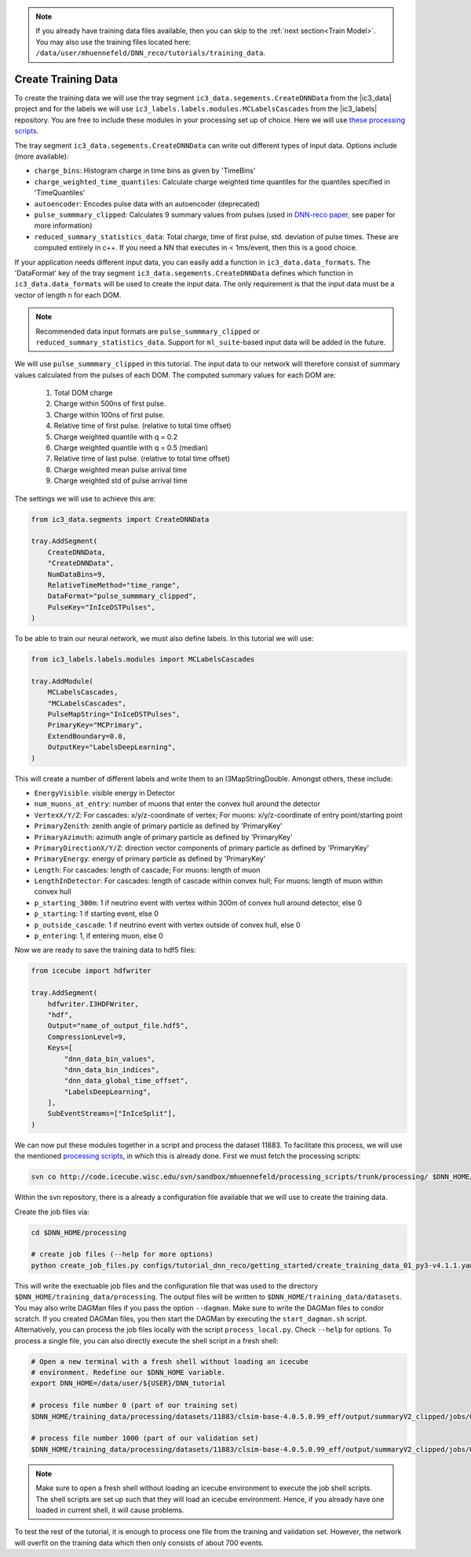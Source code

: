 .. IceCube DNN reconstruction

.. _create_training_data:

.. note::
    If you already have training data files available, then you can skip to the :ref:`next section<Train Model>`. You may also use the training files
    located here: ``/data/user/mhuennefeld/DNN_reco/tutorials/training_data``.

Create Training Data
********************

To create the training data we will use the tray
segment ``ic3_data.segements.CreateDNNData`` from the |ic3_data| project
and for the labels we will use ``ic3_labels.labels.modules.MCLabelsCascades``
from the |ic3_labels| repository.
You are free to include these modules in your processing set up of choice.
Here we will use
`these processing scripts <https://code.icecube.wisc.edu/projects/icecube/browser/IceCube/sandbox/mhuennefeld/processing_scripts>`_.

The tray segment ``ic3_data.segements.CreateDNNData`` can write out different
types of input data.
Options include (more available):

* ``charge_bins``: Histogram charge in time bins as given by 'TimeBins'
* ``charge_weighted_time_quantiles``: Calculate charge weighted time quantiles for the quantiles specified in 'TimeQuantiles'
* ``autoencoder``: Encodes pulse data with an autoencoder (deprecated)
* ``pulse_summmary_clipped``: Calculates 9 summary values from pulses (used in `DNN-reco paper <https://arxiv.org//abs/2101.11589>`_, see paper for more information)
* ``reduced_summary_statistics_data``: Total charge, time of first pulse, std. deviation of pulse times. These are computed entirely in c++. If you need a NN that executes in < 1ms/event, then this is a good choice.

If your application needs different input data, you can easily add a function
in ``ic3_data.data_formats``.
The 'DataFormat' key of the tray segment ``ic3_data.segements.CreateDNNData``
defines which function in ``ic3_data.data_formats`` will be used
to create the input data.
The only requirement is that the input data must be a vector of length n for
each DOM.

.. note::
    Recommended data input formats are ``pulse_summmary_clipped`` or
    ``reduced_summary_statistics_data``. Support for ``ml_suite``-based
    input data will be added in the future.

We will use ``pulse_summmary_clipped`` in this tutorial.
The input data to our network will therefore consist of summary values
calculated from the pulses of each DOM.
The computed summary values for each DOM are:


    1. Total DOM charge
    2. Charge within 500ns of first pulse.
    3. Charge within 100ns of first pulse.
    4. Relative time of first pulse. (relative to total time offset)
    5. Charge weighted quantile with q = 0.2
    6. Charge weighted quantile with q = 0.5 (median)
    7. Relative time of last pulse. (relative to total time offset)
    8. Charge weighted mean pulse arrival time
    9. Charge weighted std of pulse arrival time

The settings we will use to achieve this are:

.. code-block:: python

    from ic3_data.segments import CreateDNNData

    tray.AddSegment(
        CreateDNNData,
        "CreateDNNData",
        NumDataBins=9,
        RelativeTimeMethod="time_range",
        DataFormat="pulse_summmary_clipped",
        PulseKey="InIceDSTPulses",
    )

To be able to train our neural network, we must also define labels.
In this tutorial we will use:

.. code-block:: python

    from ic3_labels.labels.modules import MCLabelsCascades

    tray.AddModule(
        MCLabelsCascades,
        "MCLabelsCascades",
        PulseMapString="InIceDSTPulses",
        PrimaryKey="MCPrimary",
        ExtendBoundary=0.0,
        OutputKey="LabelsDeepLearning",
    )

This will create a number of different labels and
write them to an I3MapStringDouble.
Amongst others, these include:

* ``EnergyVisible``: visible energy in Detector
* ``num_muons_at_entry``: number of muons that enter the convex hull around the detector
* ``VertexX/Y/Z``: For cascades: x/y/z-coordinate of vertex; For muons: x/y/z-coordinate of entry point/starting point
* ``PrimaryZenith``: zenith angle of primary particle as defined by 'PrimaryKey'
* ``PrimaryAzimuth``: azimuth angle of primary particle as defined by 'PrimaryKey'
* ``PrimaryDirectionX/Y/Z``: direction vector components of primary particle as defined by 'PrimaryKey'
* ``PrimaryEnergy``: energy of primary particle as defined by 'PrimaryKey'
* ``Length``: For cascades: length of cascade; For muons: length of muon
* ``LengthInDetector``: For cascades: length of cascade within convex hull; For muons: length of muon within convex hull
* ``p_starting_300m``: 1 if neutrino event with vertex within 300m of convex hull around detector, else 0
* ``p_starting``: 1 if starting event, else 0
* ``p_outside_cascade``: 1 if neutrino event with vertex outside of convex hull, else 0
* ``p_entering``: 1, if entering muon, else 0

Now we are ready to save the training data to hdf5 files:

.. code-block:: python

    from icecube import hdfwriter

    tray.AddSegment(
        hdfwriter.I3HDFWriter,
        "hdf",
        Output="name_of_output_file.hdf5",
        CompressionLevel=9,
        Keys=[
            "dnn_data_bin_values",
            "dnn_data_bin_indices",
            "dnn_data_global_time_offset",
            "LabelsDeepLearning",
        ],
        SubEventStreams=["InIceSplit"],
    )

We can now put these modules together in a script and process the dataset 11883.
To facilitate this process, we will use the mentioned `processing scripts <https://code.icecube.wisc.edu/projects/icecube/browser/IceCube/sandbox/mhuennefeld/processing_scripts>`_, in which this is already done.
First we must fetch the processing scripts:

.. code-block:: bash

    svn co http://code.icecube.wisc.edu/svn/sandbox/mhuennefeld/processing_scripts/trunk/processing/ $DNN_HOME/processing


Within the svn repository, there is a already a configuration file available
that we will use to create the training data.

..
    There is already a template configuration file available.
    We will copy this file to another location and make our edits.

    .. code-block:: bash

        mkdir --parents $DNN_HOME/configs/processing/
        cp $DNN_HOME/processing/configs/tutorial_dnn_reco/getting_started/create_training_data_01.yaml $DNN_HOME/configs/processing/

Create the job files via:

.. code-block:: bash

    cd $DNN_HOME/processing

    # create job files (--help for more options)
    python create_job_files.py configs/tutorial_dnn_reco/getting_started/create_training_data_01_py3-v4.1.1.yaml -d $DNN_HOME/training_data/

This will write the exectuable job files and the configuration file that was used
to the directory ``$DNN_HOME/training_data/processing``.
The output files will be written to ``$DNN_HOME/training_data/datasets``.
You may also write DAGMan files if you pass the option ``--dagman``.
Make sure to write the DAGMan files to condor scratch.
If you created DAGMan files, you then start the DAGMan by executing the ``start_dagman.sh`` script.
Alternatively, you can process the job files locally with the script ``process_local.py``.
Check ``--help`` for options.
To process a single file, you can also directly execute the shell script in a fresh shell:

.. code-block:: bash

    # Open a new terminal with a fresh shell without loading an icecube
    # environment. Redefine our $DNN_HOME variable.
    export DNN_HOME=/data/user/${USER}/DNN_tutorial

    # process file number 0 (part of our training set)
    $DNN_HOME/training_data/processing/datasets/11883/clsim-base-4.0.5.0.99_eff/output/summaryV2_clipped/jobs/00000-00999/job_11883_clsim-base-4.0.5.0.99_effDOMPulseData_00000000.sh

    # process file number 1000 (part of our validation set)
    $DNN_HOME/training_data/processing/datasets/11883/clsim-base-4.0.5.0.99_eff/output/summaryV2_clipped/jobs/01000-01999/job_11883_clsim-base-4.0.5.0.99_effDOMPulseData_00001000.sh

.. note::
    Make sure to open a fresh shell without loading an icecube environment to execute the job shell scripts. The shell scripts are set up such that they will load an icecube environment. Hence, if you already have
    one loaded in current shell, it will cause problems.

To test the rest of the tutorial, it is enough to process one file
from the training and validation set.
However, the network will overfit on the training data which then only consists
of about 700 events.

